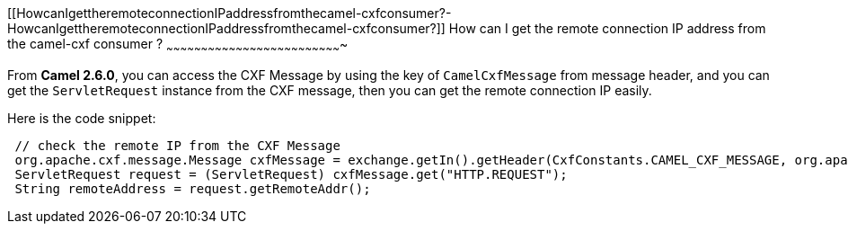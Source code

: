 [[ConfluenceContent]]
[[HowcanIgettheremoteconnectionIPaddressfromthecamel-cxfconsumer?-HowcanIgettheremoteconnectionIPaddressfromthecamel-cxfconsumer?]]
How can I get the remote connection IP address from the camel-cxf
consumer ?
~~~~~~~~~~~~~~~~~~~~~~~~~~~~~~~~~~~~~~~~~~~~~~~~~~~~~~~~~~~~~~~~~~~~~~~~~~~~

From *Camel 2.6.0*, you can access the CXF Message by using the key of
`CamelCxfMessage` from message header, and you can get the
`ServletRequest` instance from the CXF message, then you can get the
remote connection IP easily.

Here is the code snippet:

[source,brush:,java;,gutter:,false;,theme:,Default]
----
 // check the remote IP from the CXF Message
 org.apache.cxf.message.Message cxfMessage = exchange.getIn().getHeader(CxfConstants.CAMEL_CXF_MESSAGE, org.apache.cxf.message.Message.class);
 ServletRequest request = (ServletRequest) cxfMessage.get("HTTP.REQUEST");
 String remoteAddress = request.getRemoteAddr();
----
